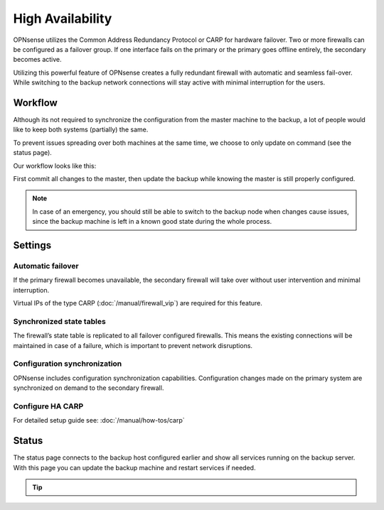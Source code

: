 =====================================
High Availability
=====================================
OPNsense utilizes the Common Address Redundancy Protocol or CARP for hardware
failover. Two or more firewalls can be configured as a failover group. If one
interface fails  on the primary or the primary goes offline entirely, the
secondary becomes active.

Utilizing this powerful feature of OPNsense creates a fully redundant firewall
with automatic and seamless fail-over. While switching to the backup network
connections will stay active with minimal interruption for the users.

.. image:: images/light_bulbs.png
    :width: 100%


-----------------------------
Workflow
-----------------------------

Although its not required to synchronize the configuration from the master machine to the backup, a lot of people
would like to keep both systems (partially) the same.

To prevent issues spreading over both machines at the same time, we choose to only update on command (see the status page).

Our workflow looks like this:

.. blockdiag::
   :desctable:

   blockdiag {
      update1 [label="Master\nUpdate 1"];
      update2 [label="Master\nUpdate 2"];
      updaten [label="Master\nUpdate N"];
      sync [label="Synchronize\nBackup"];
      update1 -> update2 ;
      update2 -> updaten [label=".."];
      updaten -> sync;
   }

First commit all changes to the master, then update the backup while knowing the master is still properly configured.

.. Note::

    In case of an emergency, you should still be able to switch to the backup node when changes cause issues, since
    the backup machine is left in a known good state during the whole process.


-----------------------------
Settings
-----------------------------

............................
Automatic failover
............................

If the primary firewall becomes unavailable, the secondary firewall will take
over without user intervention and minimal interruption.

Virtual IPs of the type CARP (:doc:`/manual/firewall_vip`) are required for this feature.


............................
Synchronized state tables
............................

The firewall’s state table is replicated to all failover configured firewalls.
This means the existing connections will be maintained in case of a failure,
which is important to prevent network disruptions.

.................................
Configuration synchronization
.................................

OPNsense includes configuration synchronization capabilities. Configuration
changes made on the primary system are synchronized on demand to the secondary firewall.


............................
Configure HA CARP
............................

For detailed setup guide see: :doc:`/manual/how-tos/carp`


-----------------------------
Status
-----------------------------

The status page connects to the backup host configured earlier and show all services running on the backup server.
With this page you can update the backup machine and restart services if needed.


.. Tip::

    .. raw:: html

         Use the refresh <i class="fa fa-refresh fa-fw"></i> button to update the backup node and restart all services at once.
